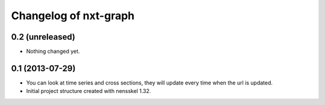 Changelog of nxt-graph
===================================================


0.2 (unreleased)
----------------

- Nothing changed yet.


0.1 (2013-07-29)
----------------

- You can look at time series and cross sections, they will update every time when the url is updated.

- Initial project structure created with nensskel 1.32.
